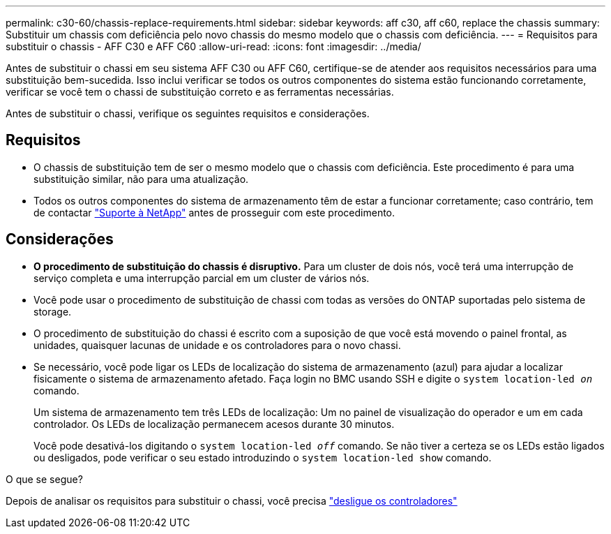 ---
permalink: c30-60/chassis-replace-requirements.html 
sidebar: sidebar 
keywords: aff c30, aff c60, replace the chassis 
summary: Substituir um chassis com deficiência pelo novo chassis do mesmo modelo que o chassis com deficiência. 
---
= Requisitos para substituir o chassis - AFF C30 e AFF C60
:allow-uri-read: 
:icons: font
:imagesdir: ../media/


[role="lead"]
Antes de substituir o chassi em seu sistema AFF C30 ou AFF C60, certifique-se de atender aos requisitos necessários para uma substituição bem-sucedida. Isso inclui verificar se todos os outros componentes do sistema estão funcionando corretamente, verificar se você tem o chassi de substituição correto e as ferramentas necessárias.

Antes de substituir o chassi, verifique os seguintes requisitos e considerações.



== Requisitos

* O chassis de substituição tem de ser o mesmo modelo que o chassis com deficiência. Este procedimento é para uma substituição similar, não para uma atualização.
* Todos os outros componentes do sistema de armazenamento têm de estar a funcionar corretamente; caso contrário, tem de contactar https://mysupport.netapp.com/site/global/dashboard["Suporte à NetApp"] antes de prosseguir com este procedimento.




== Considerações

* *O procedimento de substituição do chassis é disruptivo.* Para um cluster de dois nós, você terá uma interrupção de serviço completa e uma interrupção parcial em um cluster de vários nós.
* Você pode usar o procedimento de substituição de chassi com todas as versões do ONTAP suportadas pelo sistema de storage.
* O procedimento de substituição do chassi é escrito com a suposição de que você está movendo o painel frontal, as unidades, quaisquer lacunas de unidade e os controladores para o novo chassi.
* Se necessário, você pode ligar os LEDs de localização do sistema de armazenamento (azul) para ajudar a localizar fisicamente o sistema de armazenamento afetado. Faça login no BMC usando SSH e digite o `system location-led _on_` comando.
+
Um sistema de armazenamento tem três LEDs de localização: Um no painel de visualização do operador e um em cada controlador. Os LEDs de localização permanecem acesos durante 30 minutos.

+
Você pode desativá-los digitando o `system location-led _off_` comando. Se não tiver a certeza se os LEDs estão ligados ou desligados, pode verificar o seu estado introduzindo o `system location-led show` comando.



.O que se segue?
Depois de analisar os requisitos para substituir o chassi, você precisa link:chassis-replace-shutdown.html["desligue os controladores"]
